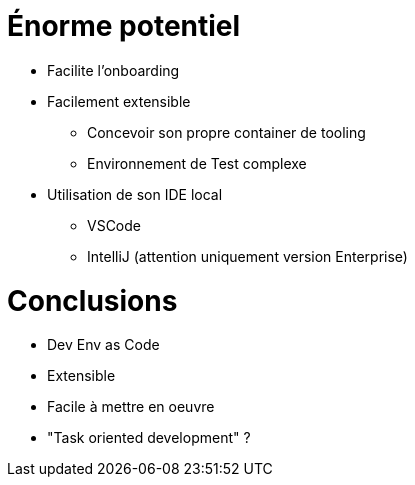 = Énorme potentiel

[%step]
* Facilite l'onboarding
* Facilement extensible
** Concevoir son propre container de tooling
** Environnement de Test complexe
* Utilisation de son IDE local 
** VSCode
** IntelliJ (attention uniquement version Enterprise)


= Conclusions

* Dev Env as Code
* Extensible
* Facile à mettre en oeuvre
* "Task oriented development" ?

